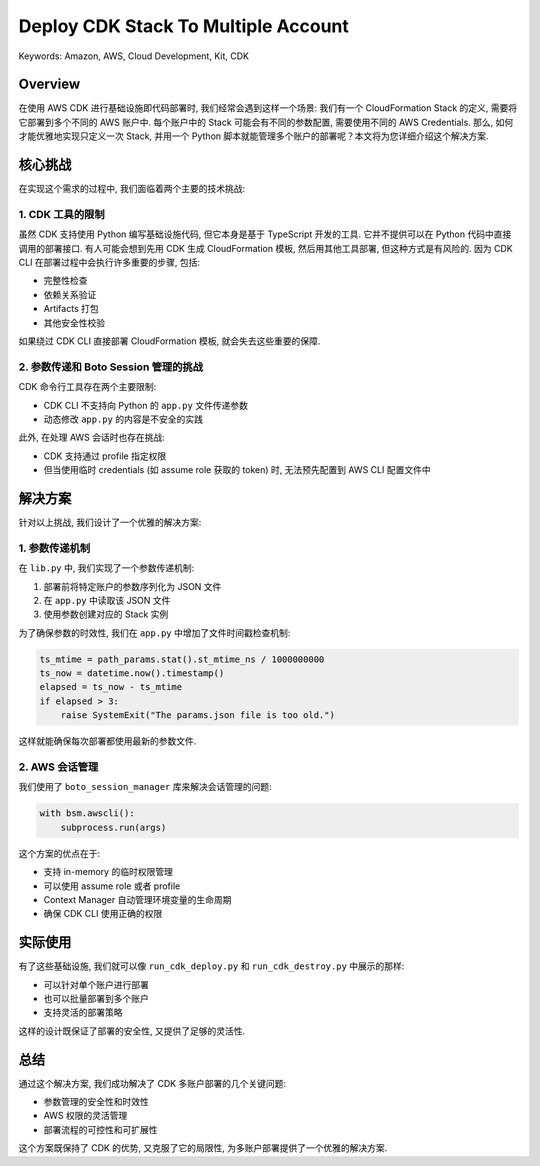Deploy CDK Stack To Multiple Account
==============================================================================
Keywords: Amazon, AWS, Cloud Development, Kit, CDK


Overview
------------------------------------------------------------------------------
在使用 AWS CDK 进行基础设施即代码部署时, 我们经常会遇到这样一个场景: 我们有一个 CloudFormation Stack 的定义, 需要将它部署到多个不同的 AWS 账户中. 每个账户中的 Stack 可能会有不同的参数配置, 需要使用不同的 AWS Credentials. 那么, 如何才能优雅地实现只定义一次 Stack, 并用一个 Python 脚本就能管理多个账户的部署呢？本文将为您详细介绍这个解决方案.

核心挑战
------------------------------------------------------------------------------
在实现这个需求的过程中, 我们面临着两个主要的技术挑战:


1. CDK 工具的限制
~~~~~~~~~~~~~~~~~~~~~~~~~~~~~~~~~~~~~~~~~~~~~~~~~~~~~~~~~~~~~~~~~~~~~~~~~~~~~~
虽然 CDK 支持使用 Python 编写基础设施代码, 但它本身是基于 TypeScript 开发的工具. 它并不提供可以在 Python 代码中直接调用的部署接口. 有人可能会想到先用 CDK 生成 CloudFormation 模板, 然后用其他工具部署, 但这种方式是有风险的. 因为 CDK CLI 在部署过程中会执行许多重要的步骤, 包括:

- 完整性检查
- 依赖关系验证
- Artifacts 打包
- 其他安全性校验

如果绕过 CDK CLI 直接部署 CloudFormation 模板, 就会失去这些重要的保障. 


2. 参数传递和 Boto Session 管理的挑战
~~~~~~~~~~~~~~~~~~~~~~~~~~~~~~~~~~~~~~~~~~~~~~~~~~~~~~~~~~~~~~~~~~~~~~~~~~~~~~
CDK 命令行工具存在两个主要限制:

- CDK CLI 不支持向 Python 的 ``app.py`` 文件传递参数
- 动态修改 ``app.py`` 的内容是不安全的实践

此外, 在处理 AWS 会话时也存在挑战:

- CDK 支持通过 profile 指定权限
- 但当使用临时 credentials (如 assume role 获取的 token) 时, 无法预先配置到 AWS CLI 配置文件中


解决方案
------------------------------------------------------------------------------
针对以上挑战, 我们设计了一个优雅的解决方案:


1. 参数传递机制
~~~~~~~~~~~~~~~~~~~~~~~~~~~~~~~~~~~~~~~~~~~~~~~~~~~~~~~~~~~~~~~~~~~~~~~~~~~~~~
在 ``lib.py`` 中, 我们实现了一个参数传递机制:

.. dropdown:: lib.py

    .. literalinclude:: ./lib.py
       :language: python
       :linenos:

1. 部署前将特定账户的参数序列化为 JSON 文件
2. 在 ``app.py`` 中读取该 JSON 文件
3. 使用参数创建对应的 Stack 实例

为了确保参数的时效性, 我们在 ``app.py`` 中增加了文件时间戳检查机制:

.. dropdown:: app.py

    .. literalinclude:: ./app.py
       :language: python
       :linenos:

.. code-block:: python

    ts_mtime = path_params.stat().st_mtime_ns / 1000000000
    ts_now = datetime.now().timestamp()
    elapsed = ts_now - ts_mtime
    if elapsed > 3:
        raise SystemExit("The params.json file is too old.")

这样就能确保每次部署都使用最新的参数文件. 


2. AWS 会话管理
~~~~~~~~~~~~~~~~~~~~~~~~~~~~~~~~~~~~~~~~~~~~~~~~~~~~~~~~~~~~~~~~~~~~~~~~~~~~~~
我们使用了 ``boto_session_manager`` 库来解决会话管理的问题:

.. code-block:: python

    with bsm.awscli():
        subprocess.run(args)

这个方案的优点在于:

- 支持 in-memory 的临时权限管理
- 可以使用 assume role 或者 profile
- Context Manager 自动管理环境变量的生命周期
- 确保 CDK CLI 使用正确的权限


实际使用
------------------------------------------------------------------------------
有了这些基础设施, 我们就可以像 ``run_cdk_deploy.py`` 和 ``run_cdk_destroy.py`` 中展示的那样:

.. dropdown:: run_cdk_deploy.py

    .. literalinclude:: ./run_cdk_deploy.py
       :language: python
       :linenos:

.. dropdown:: run_cdk_destroy.py

    .. literalinclude:: ./run_cdk_destroy.py
       :language: python
       :linenos:

- 可以针对单个账户进行部署
- 也可以批量部署到多个账户
- 支持灵活的部署策略

这样的设计既保证了部署的安全性, 又提供了足够的灵活性. 


总结
------------------------------------------------------------------------------
通过这个解决方案, 我们成功解决了 CDK 多账户部署的几个关键问题:

- 参数管理的安全性和时效性
- AWS 权限的灵活管理
- 部署流程的可控性和可扩展性

这个方案既保持了 CDK 的优势, 又克服了它的局限性, 为多账户部署提供了一个优雅的解决方案.
